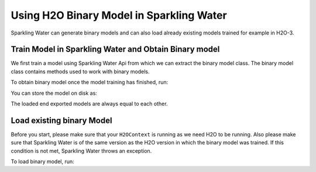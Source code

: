 Using H2O Binary Model in Sparkling Water
-----------------------------------------

Sparkling Water can generate binary models and can also load already existing
models trained for example in H2O-3.

Train Model in Sparkling Water and Obtain Binary model
~~~~~~~~~~~~~~~~~~~~~~~~~~~~~~~~~~~~~~~~~~~~~~~~~~~~~~

We first train a model using Sparkling Water Api from which we can extract the binary model class.
The binary model class contains methods used to work with binary models.

.. content-tabs::

    .. tab-container:: Scala
        :title: Scala

        .. code:: scala

            import ai.h2o.sparkling._
            val hc = H2OContext.getOrCreate()

        Parse the data using H2O and convert them to Spark Frame

        .. code:: scala

            import org.apache.spark.SparkFiles
            spark.sparkContext.addFile("https://raw.githubusercontent.com/h2oai/sparkling-water/master/examples/smalldata/prostate/prostate.csv")
            val sparkDF = spark.read.option("header", "true").option("inferSchema", "true").csv(SparkFiles.get("prostate.csv"))

        Train the model.

        .. code:: scala

            import ai.h2o.sparkling.ml.algos.H2OXGBoostClassifier
            val estimator = new H2OXGBoostClassifier().setLabelCol("CAPSULE")
            val mojoModel = estimator.fit(sparkDF)

    .. tab-container:: Python
        :title: Python

        .. code:: python

            from pysparkling import *
            hc = H2OContext.getOrCreate()

        Parse the data using H2O and convert them to Spark Frame

        .. code:: python

            import h2o
            frame = h2o.import_file("https://raw.githubusercontent.com/h2oai/sparkling-water/master/examples/smalldata/prostate/prostate.csv")
            sparkDF = hc.asSparkFrame(frame)

        Train the model.

        .. code:: python

            from pysparkling.ml import H2OXGBoostClassifier
            estimator = H2OXGBoost(labelCol = "CAPSULE")
            mojoModel = estimator.fit(sparkDF)

To obtain binary model once the model training has finished, run:

.. content-tabs::

    .. tab-container:: Scala
        :title: Scala

        .. code:: scala

            estimator.getBinaryModel()

    .. tab-container:: Python
        :title: Python

        .. code:: python

            estimator.getBinaryModel()

You can store the model on disk as:

.. content-tabs::

    .. tab-container:: Scala
        :title: Scala

        .. code:: scala

            val binaryModel = estimator.getBinaryModel()
            binaryModel.write("/tmp/binary.model")

    .. tab-container:: Python
        :title: Python

        .. code:: python

            binaryModel = estimator.getBinaryModel()
            binaryModel.write("/tmp/binary.model")

The loaded end exported models are always equal to each other.

Load existing binary Model
~~~~~~~~~~~~~~~~~~~~~~~~~~

Before you start, please make sure that your ``H2OContext`` is running as we need H2O to be running.
Also please make sure that Sparkling Water is of the same version as the H2O version in which
the binary model was trained. If this condition is not met, Sparkling Water throws an exception.

To load binary model, run:

.. content-tabs::

    .. tab-container:: Scala
        :title: Scala

        .. code:: Scala

            import ai.h2o.sparkling._
            import ai.h2o.sparkling.ml.models.H2OBinaryModel
            val hc = H2OContext.getOrCreate()
            val model = H2OBinaryModel.read(path)

    .. tab-container:: Python
        :title: Python

        .. code:: python

            from pysparkling import *
            from pysparkling.ml import H2OBinaryModel
            hc = H2OContext.getOrCreate()
            model = H2OBinaryModel.read(path)

    .. tab-container:: R
        :title: R

        .. code:: r

            library(rsparkling)
            sc <- spark_connect(master = "local")
            hc <- H2OContext.getOrCreate()
            model <- H2OBinaryModel.read(path)
